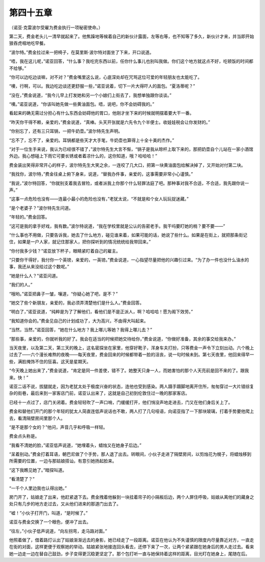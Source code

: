第四十五章
==========

（诺亚·克雷波尔受雇为费金执行一项秘密使命。）

第二天，费金老头儿一清早就起来了。他焦躁地等候着自己的新伙计露面，左等右等，也不知等了多久，新伙计才来，并当即开始狼吞虎咽地吃早餐。

“波尔特。”费金拉过来一把椅子，在莫里斯·波尔特对面坐了下来，开口说道。

“唔，我在这儿呢，”诺亚回答，“什么事？我吃完东西以前，任你什么事儿也别叫我做。你们这个地方就这点不好，吃顿饭的时间都不给够。”

“你可以边吃边谈嘛，对不对？”费金嘴里这么说，心底深处却在咒骂这位可爱的年轻朋友也太能吃了。

“噢，行啊，可以。我边吃边谈还更舒服一些，”诺亚说着，切下一片大得吓人的面包。“夏洛蒂呢？”

“没在，”费金说道，“我今儿早上打发她和另一个小娘们上街去了，我想单独跟你谈谈。”

“噢。”诺亚说道，“你该叫她先做一些黄油面包。唔，说吧，你不会妨碍我的。”

看起来的确无需过分担心有什么东西会妨碍他的胃口，他刚才坐下来的时候就明摆着要大干一番。

“昨天你干得不赖，亲爱的，”费金说道，“真棒。头天开张就是六先令九个半便士。收娃娃税会让你发财的。”

“你别忘了，还有三只耳锅，一把牛奶壶。”波尔特先生声明。

“忘不了，忘不了，亲爱的。耳锅都是些天才大手笔，牛奶壶也算得上十全十美的杰作。”

“对于一位生手来说，我认为已经很不错了，”波尔特先生大言不惭，“锅子是我从晾杆上取下来的，那把奶壶自个儿站在一家小酒馆外边。我心想碰上下雨它可要长锈或者着凉什么的，这你知道，哦？哈哈哈！”

费金装出笑得非常开心的样子，波尔特先生大笑之余，一连咬了几大口，把第一块黄油面包给解决掉了，又开始对付第二块。

“我找你，波尔特，”费金往桌上俯下身来，说道，“替我办件事，亲爱的，这事需要非常小心谨慎。”

“我说，”波尔特回答，“你就别支着我去冒险，或者派我上你那个什么轻罪法庭了吧。那种事对我不合适，不合适，我先跟你说一声。”

“这事一点危险也没有——连最小最小的危险也没有，”老犹太说，“不就是和个女人玩玩捉迷藏。”

“是个老婆子？”波尔特先生问道。

“年轻的。”费金回答。

“这可是我的拿手好戏，我有数。”波尔特说道，“我在学校里就是公认的告密老手。我干吗要盯她的梢？要不要——”

“什么事也不用做，只要告诉我，她去了什么地方，碰见谁来着，如果可能的话，她说了些什么。如果是在街上，就把那条街记住，如果是一户人家，就记住那家人，把你探听到的情况统统给我带回来。”

“你付我多少钱？”诺亚放下杯子，眼睛紧盯着自己的雇主。

“只要你干得好，我付你一个英镑，亲爱的，一英镑。”费金说道，一心指望尽量把他的兴趣引过来。“为了办一件也没什么油水的事，我还从来没给过这个数呢。”

“她是什么人？”诺亚问道。

“我们的人。”

“哦哟。”诺亚把鼻子一皱，嚷道，“你疑心她了吧，是不？”

“她交了些个新朋友，亲爱的，我必须弄清楚他们是什么人。”费金回答。

“明白了，”诺亚说道，“纯粹是为了了解他们，看他们是不是正派人，啊？哈哈哈！愿为阁下效劳。”

“我知道你会的。”费金见自己的计划成功了，大为高兴，不由得大叫起来。

“当然，当然，”诺亚回答，“她在什么地方？我上哪儿等她？我得上哪儿去？”

“那些事，亲爱的，你就听我的好了。我会在适当的时候把她交待给你，”费金说道，“你做好准备，其余的事交给我来办。”

当天夜里，以及第二天，第三天的晚上，这名密探坐在家里，他穿好靴子，浑身车夫打扮，只等费金一声令下立刻出动。六个晚上过去了——六个漫长难熬的夜晚——每天夜里，费金回来的时候都带着一脸的沮丧，说一句时候未到。第七天夜里，他回来得早一些，满脸掩饰不住的狂喜。这天是星期天。

“今天晚上她出来了，”费金说道，“肯定是同一件差使，错不了。她整天只身一人，而她害怕的那个人天亮前是回不来的了。跟我来。快！”

诺亚二话不说，拔腿就走，因为老犹太处于极度兴奋的状态，连他也受到感染。两人蹑手蹑脚地离开住所，匆匆穿过一大片错综复杂的街巷，最后来到一家客店门前，诺亚认出来了，这就是自己初到伦敦住过一晚的那家客店。

已经十一点过了，店门关闭着。费金轻轻吹了一声口哨，门缓缓打开，他们悄没声地走进去，门又在他们身后关上了。

费金和替他们开门的那个年轻的犹太人简直连低声说话也不敢，两人打了几句哑语，向诺亚指了一下那块玻璃，打着手势要他爬上去，看清隔壁房间里那个人。

“是不是那个女的？”他问，声音几乎和呼吸一样轻。

费金点头称是。

“我看不清她的脸，”诺亚低声说道，“她埋着头，蜡烛又在她身子后边。”

“呆着别动。”费金打着耳语，朝巴尼做了个手势，那人退了出去。转眼间，小伙子走进了隔壁房间，以剪烛花为幌子，将蜡烛移到所需要的位置，一边与那姑娘搭讪，有意引她扬起脸来。

“这下我瞧见她了。”暗探叫道。

“看清楚了？”

“一千个人里边我也认得出她。”

房门开了，姑娘走了出来，他赶紧退下去。费金拽着他躲到一块挂着帘子的小隔板后边，两个人屏住呼吸，姑娘从离他们的藏身之处只有几步的地方走过去，又从他们进来的那道门出去了。

“嘘！”小伙子打开门，叫道，“是时候了。”

诺亚与费金交换了一个眼色，便冲了出去。

“往左，”小伙子低声说道，“向左拐弯，走马路对面。”

他照着做了，借着路灯认出了姑娘渐渐远去的身影，她已经走了一段距离。诺亚在他认为不失谨慎的限度内尽量靠近对方，一直走在街的对面，这样更便于观察她的举动。姑娘紧张地接连回头看去，还停下来了一次，让两个紧紧跟在她身后的男人走过去。看来她一边走一边在替自己鼓劲，步子变得更沉稳更坚定了。那个包打听一直与她保持着这样的距离，目光盯在她身上，尾随在后。
